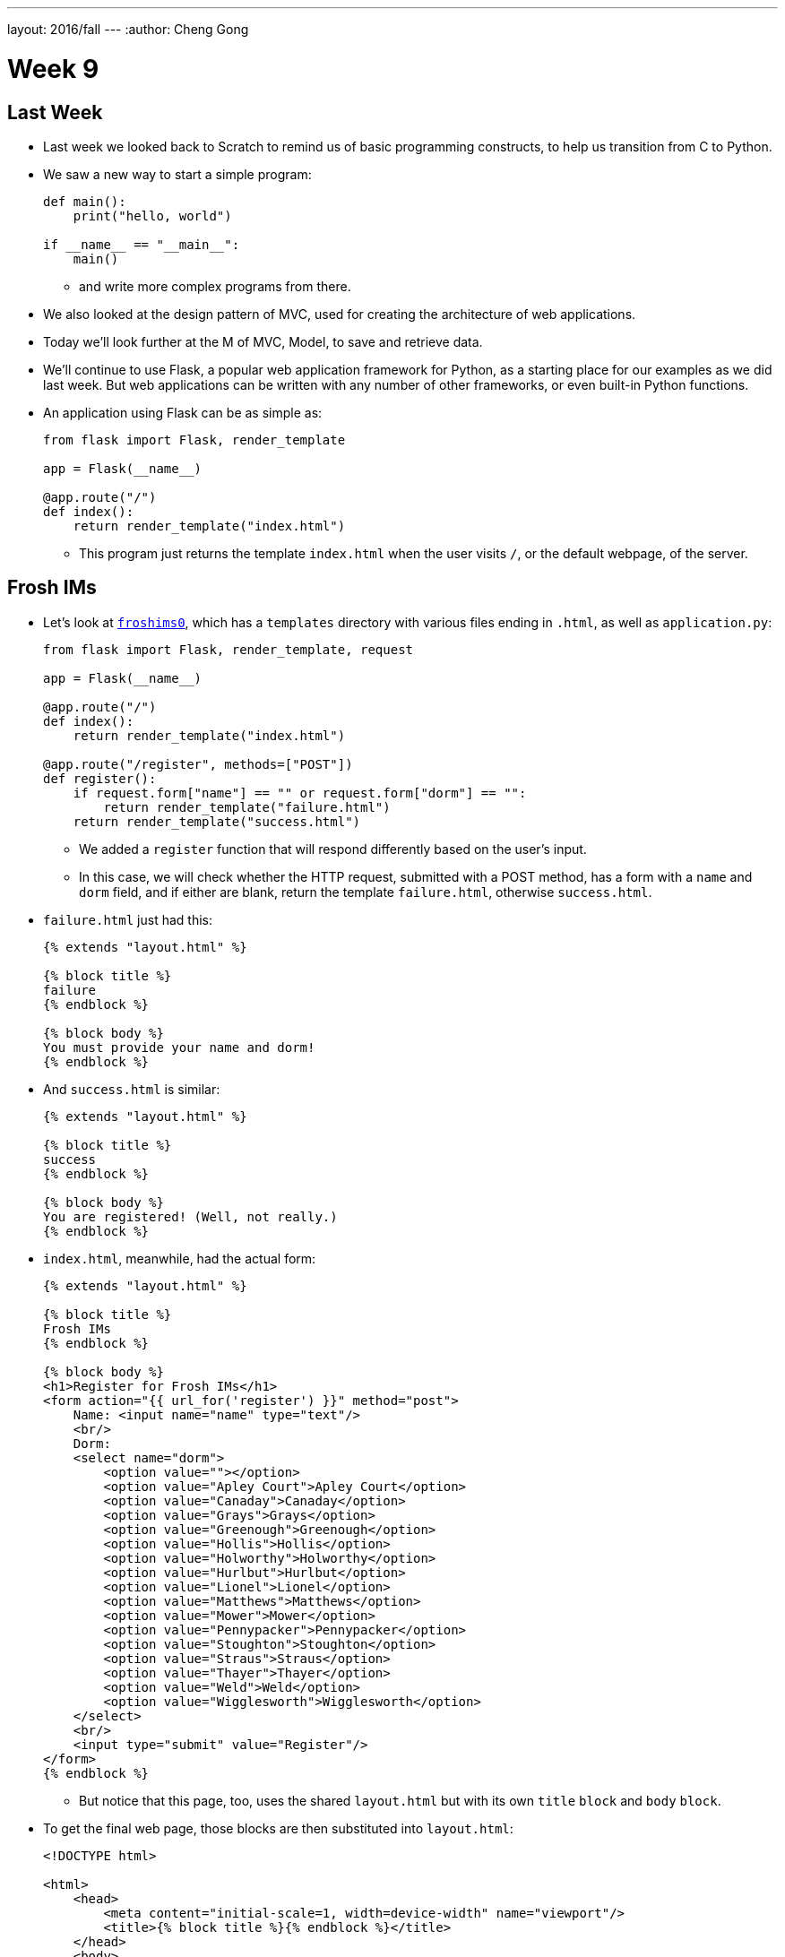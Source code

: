 ---
layout: 2016/fall
---
:author: Cheng Gong

= Week 9

[t=0m0s]
== Last Week

* Last week we looked back to Scratch to remind us of basic programming constructs, to help us transition from C to Python.
* We saw a new way to start a simple program:
+
[source, python]
----
def main():
    print("hello, world")

if __name__ == "__main__":
    main()
----
** and write more complex programs from there.
* We also looked at the design pattern of MVC, used for creating the architecture of web applications.
* Today we'll look further at the M of MVC, Model, to save and retrieve data.
* We'll continue to use Flask, a popular web application framework for Python, as a starting place for our examples as we did last week. But web applications can be written with any number of other frameworks, or even built-in Python functions.
* An application using Flask can be as simple as:
+
[source, python]
----
from flask import Flask, render_template

app = Flask(__name__)

@app.route("/")
def index():
    return render_template("index.html")
----
** This program just returns the template `index.html` when the user visits `/`, or the default webpage, of the server.

[t=1m0s]
== Frosh IMs

* Let's look at http://cdn.cs50.net/2016/fall/lectures/9/src9/froshims0/[`froshims0`], which has a `templates` directory with various files ending in `.html`, as well as `application.py`:
+
[source, python]
----
from flask import Flask, render_template, request

app = Flask(__name__)

@app.route("/")
def index():
    return render_template("index.html")

@app.route("/register", methods=["POST"])
def register():
    if request.form["name"] == "" or request.form["dorm"] == "":
        return render_template("failure.html")
    return render_template("success.html")
----
** We added a `register` function that will respond differently based on the user's input.
** In this case, we will check whether the HTTP request, submitted with a POST method, has a form with a `name` and `dorm` field, and if either are blank, return the template `failure.html`, otherwise `success.html`.
* `failure.html` just had this:
+
[source, html]
----
{% extends "layout.html" %}

{% block title %}
failure
{% endblock %}

{% block body %}
You must provide your name and dorm!
{% endblock %}
----
* And `success.html` is similar:
+
[source, html]
----
{% extends "layout.html" %}

{% block title %}
success
{% endblock %}

{% block body %}
You are registered! (Well, not really.)
{% endblock %}
----
* `index.html`, meanwhile, had the actual form:
+
[source, html]
----
{% extends "layout.html" %}

{% block title %}
Frosh IMs
{% endblock %}

{% block body %}
<h1>Register for Frosh IMs</h1>
<form action="{{ url_for('register') }}" method="post">
    Name: <input name="name" type="text"/>
    <br/>
    Dorm:
    <select name="dorm">
        <option value=""></option>
        <option value="Apley Court">Apley Court</option>
        <option value="Canaday">Canaday</option>
        <option value="Grays">Grays</option>
        <option value="Greenough">Greenough</option>
        <option value="Hollis">Hollis</option>
        <option value="Holworthy">Holworthy</option>
        <option value="Hurlbut">Hurlbut</option>
        <option value="Lionel">Lionel</option>
        <option value="Matthews">Matthews</option>
        <option value="Mower">Mower</option>
        <option value="Pennypacker">Pennypacker</option>
        <option value="Stoughton">Stoughton</option>
        <option value="Straus">Straus</option>
        <option value="Thayer">Thayer</option>
        <option value="Weld">Weld</option>
        <option value="Wigglesworth">Wigglesworth</option>
    </select>
    <br/>
    <input type="submit" value="Register"/>
</form>
{% endblock %}
----
** But notice that this page, too, uses the shared `layout.html` but with its own `title` `block` and `body` `block`.
* To get the final web page, those blocks are then substituted into `layout.html`:
+
[source, html]
----
<!DOCTYPE html>

<html>
    <head>
        <meta content="initial-scale=1, width=device-width" name="viewport"/>
        <title>{% block title %}{% endblock %}</title>
    </head>
    <body>
        {% block body %}{% endblock %}
    </body>
</html>
----
** Since every page in our application share common pieces in their HTML, we can place those common pieces here but customize certain areas for each page.
* To actually store our data, let's look at `application.py` in http://cdn.cs50.net/2016/fall/lectures/9/src9/froshims1/[`froshims1`]:
+
[source, python]
----
from flask import Flask, render_template, request
import csv

app = Flask(__name__)

@app.route("/")
def index():
    return render_template("index.html")

@app.route("/register", methods=["POST"])
def register():
    if request.form["name"] == "" or request.form["dorm"] == "":
        return render_template("failure.html")
    file = open("registrants.csv", "a")
    writer = csv.writer(file)
    writer.writerow((request.form["name"], request.form["dorm"]))
    file.close()
    return render_template("success.html")
----
** Notice that in the final lines of `register()`, we write the information we get from the request into a file called `registrants.csv`, in a comma-separated values file format.
** To do this, we open the file, and the second argument, `a`, appends to the file, or adds to the end. If we used `w` for writing, we'd overwrite the previous file with a new one.
** Then we use a `csv` module that comes with Python to write to the file, calling a method `writerow` that actually does the writing of the `name` and `dorm`.
* We can open `csv` files in Excel or Google Sheets or similar programs, but reading data from them or changing them programmatically require a lot of manual work, and becomes less and less efficient with more data.

[t=2m0s]
== SQL

* To solve this problem of managing data, there exists SQL, Structured Query Language.
* It's a programming language that allows us to do basic operations on data, and there are many programs that support using this language, such as MySQL and PostgreSQL.
* Usually those programs act as a server and listens for requests and responds to them, but a simpler implementation is SQLite, which allows us to use SQL.
* Spreadsheet programs like Excel or Google Sheets allow us to store data in rows and columns. We commonly use the top row for headers like "name" and "dorm", and each row after will be an entry:
+
image::students.png[alt="students", width=400]
* In this example, we have structured data, with keys, or metadata that describes each column, and values.
* We can think of this as a list of rows, each of which is a dictionary. Each row has a cell for each column, so we can make key-value pairs for each cell, where the key is the header for that column and the value is what's in that cell for that row.
* But we can better design a data storage system that is efficient and easy to integrate with other programs.
* We'll need basic operations:
** `CREATE  ...`
** `INSERT  ...`
** `SELECT  ...`
** `UPDATE  ...`
** `DELETE  ...`
** `...`
* SQL is used for relational databases, or databases with data that has relationships with each other in different tables.
* Within the CS50 IDE, we'll run a program called `phpliteadmin` to create an SQLite database, and then we'll be able to manage it with a web-based interface:
+
image::phpliteadmin.png[alt="phpliteadmin", width=600]
** The tool itself is written in a language called PHP, but we can use it without knowing its implementation (abstraction!).
** We see that we have a database called `registrants`, and we can do various things. The `Structure` tab shows us information about our database, `SQL` tab allows us to run queries in SQL, and we can `Export` or `Import` data, too.
* But first, we'll create a new table (which we can think of as like a new sheet in a spreadsheet file) called `registrants`, with 2 fields.
* We'll call those fields `name` and `dorm`, but now we can choose the type of data each field will store, to help with optimization:
+
image::fields.png[alt="fields", width=800]
** Some options such as `INTEGER`, `REAL` (a floating-point number), `TEXT` (a string), `BLOB` (binary data), `NUMERIC` (numbers that can be either integers or floats), `BOOLEAN`, `DATETIME` (to store dates and times in a standard way).
** We'll choose `TEXT` for both, and then we have a few more options for each field.
** `Primary Key` indicates whether that field is the key that uniquely identifies all the rows in that table. But it's possible that two people share the same name and dorm, so we won't check that.
** `Autoincrement` allows us to have an integer field that increments itself every time a new row is added (like for an ID number), so we'll leave that unchecked too.
** `Not NULL` means that the field cannot be empty, or null. Since we want both fields to filled for every row, we'll check this for both.
** Finally, we can specify some `Default Value` if no value is provided, but we won't use that either.
* Once we click `CREATE`, we'll see this:
+
image::created.png[alt="table created", width=400]
** The text is the actual SQL query used to create the table from the options we selected just now, and phpLiteAdmin has generated that for us, so we didn't need to remember all the syntax or search for documentation.
* Now if we click on the table `registrants`, we'll see yet more tabs:
+
image::registrants.png[alt="registrants table", width=400]
** `Browse` lets us look at the data, but there isn't any yet.
** `Structure` shows us what the fields look like, and what their types and properties are, and allows us to change them.
** `Insert` lets us add data, and if we fill out the form, we'll be shown the query:
+
image::insert.png[alt="insert into table", width=300]
* Then we'll be able to see our newly added data. But we can type in our own SQL with the (you guessed it) `SQL` tab:
+
image::query.png[alt="sql query", width=400]
** We can manually insert a new row into our table like so.
* We've seen the tool use `CREATE` to create a table and `INSERT` to add data, but let's try other operations ourselves:
+
[source]
----
SELECT * FROM registrants
----
** In this case, `*` means "everything", so running that query gives us:
+
image::select.png[alt="sql select query", width=800]
*** We'll call this a result set of 3 rows.
* We can change existing data, too:
+
[source]
----
UPDATE registrants SET dorm = 'Grays' WHERE name = 'Zamyla'
----
** Even though this is new syntax, we can sort of understand what this does.
* We can also remove data:
+
[source]
----
DELETE FROM registrants WHERE name = 'Rob'
----
* Just to recap, here are some more sample queries:
** `CREATE TABLE 'registrants' ('id' INTEGER PRIMARY KEY, 'name' TEXT, 'dorm' TEXT)`
** `INSERT INTO 'registrants' (name, dorm) VALUES('David', 'Matthews')`
** `SELECT * FROM 'registrants'`
** `UPDATE 'registrants' SET name = 'David Malan' where id = 1`
** `DELETE FROM 'registrants' WHERE id = 1`
* Our database table earlier only stored the fields `name` and `dorm`, but there might be two people with the same name and/or the same dorm, so an `UPDATE` or `DELETE` query might not be able to select the correct rows.
* Just like how people have unique identifiers, like ID numbers, we can assign IDs to rows in our database tables.
* Now we'll add an `id` field, an `INTEGER`, and make sure that it is a `Primary Key` so it is unique, and `Autoincrement`, where each row will be assigned a number as it is added, starting with `1`, `2`, `3`, and so forth.
* Now if we run `INSERT INTO registrants (name, dorm) VALUES('David', 'Matthews')`, we aren't specifying the `id` but the database will automatically add that for us:
+
image::id.png[alt="registrants table with id", width=300]
* Now we can specify which row we want to delete, as in `DELETE FROM registrants WHERE id = 2`.
* And if we add yet another row after that, that row will have `id` `4`, so that these numbers are unique for the database forever (in case other tables reference the `id` `2`).
* SQL also has functions to manipulate `date`, `time`, and `datetime` types, so we can select only records that match certain dates.
* It also has other properties that can be assigned to columns:
** `PRIMARY KEY`, where this column will be used to uniquely identify rows, and in addition be used to store the data in some data structure that optimizes for selecting and updating on that value (such as a binary tree).
** `UNIQUE` means that the field will be unique for every row, which will also allow the database to optimize queries on that field.
** `INDEX` means that we want the database to store the field in some index to speed up searches in the future, if we anticipate searching on that field frequently.
** `NOT NULL` means that the field has to have some value, and can't be blank.
** `FOREIGN KEY` we'll come back to again later, but means that it is referring to a row in some other table.
* SQL also allows us to `JOIN` tables together.
* If we have a spreadsheet called `users`, we might have basic data such as name, address, phone, and email:
+
image::users.png[alt="users sheet", width=600]
** We'll make each field a `TEXT` type, except for `id`, which is an `INTEGER`, since that makes the most sense.
** We might want to index name or address since we might search for that often, but not make those unique.
** Email might be specified as unique, since we might be using it as the username for a user to log in, so there should only be one record associated with an email.
* But we see some redundancy in how addresses are stored. We have two users who both live in Cambridge, so we don't need to store the entire part of the address that has city and state. Instead, we can store just the `zipcode`:
+
image::zipcode.png[alt="zipcodes in users sheet", width=600]
* And to look up the name of the city later, we'll want to store the full city information for each zipcode in a separate sheet, but just once:
+
image::zipcodes.png[alt="zipcodes sheet", width=400]
* And if we give each row in the `zipcodes` sheet some `id`, we can even store just an integer instead of the full zipcode for each user:
+
image::zipcode1.png[alt="zipcodes in users sheet", width=600]
+
image::zipcodes1.png[alt="zipcodes sheet", width=400]
* So now we've made our system more complex, but now if we get many more rows to our users sheet, we won't need to store the same city name and state over and over again. We've *normalized* our database, factoring out common pieces of data and linking them instead.
* We'll convert this to a database by creating a `users` and `zipcodes` table, with the fields and types as discussed:
+
image::create_users.png[alt="users table", width=800]
+
image::create_zipcodes.png[alt="zipcodes table", width=600]
* But `zipcode` in the `users` table should not be `TEXT`, but rather `INTEGER`, the same as the `id` in the `zipcodes` table.
* Now we can insert our data manually:
+
image::insert_user.png[alt="insert user", width=800]
* So now, if we want to get information about users, we can `SELECT` them, and see that their `zipcode` is `1`, so we might `SELECT` that from the `zipcodes` table to see information about that table. But SQL can do that for us, with the `JOIN` keyword:
+
[source]
----
SELECT * FROM users JOIN zipcodes ON users.zipcode = zipcodes.id
----
** Now we'll combine the tables on the fields that should be linked to each other, the `zipcode` field in the `users` table and the `id` field in the `zipcodes` table.
* So that gives us back:
+
image::join.png[alt="join query", width=800]
** Our result set this time has everything, even though we have stored it efficiently.
* We can `CREATE` an index on fields like `email` now, so if we try to `INSERT` another record with the same `email`, the database will return an error and not allow us to insert that record.
* We can write, in our Python code, to first `SELECT` by some email before we try to `INSERT` it, but the database helps us out here by checking for us.
* Other useful SQL features include:
** `BEGIN TRANSACTION`
** `COMMIT`
** `ROLLBACK`
* If we go back to our IDE, we see a `lecture.db` file that has the data we've been creating and using.
* We can use a command-line program to access it: `$ sqlite3 lecture.db`.
* This gives us a `sqlite>` prompt that allows us to run queries:
+
image::sqlite3.png[alt="sqlite3", width=600]
* And there is a convention for naming ``FOREIGN KEY``s, or fields that are ``PRIMARY KEY``s in some other table. In our example, the `zipcode` field in the `users` table actually was the `id` in the `zipcodes` table, so we should name the field in the `users` table as `zipcode_id`, to make it clear that it is an id.

[t=3m0s]
== Frosh IMs

* So let's look at http://cdn.cs50.net/2016/fall/lectures/9/src9/froshims2/[`froshims2`], in particular `application.py`:
+
[source, python]
----
from cs50 import SQL
from flask import Flask, render_template, redirect, request, url_for

app = Flask(__name__)

db = SQL("sqlite:///froshims2.db")

@app.route("/")
def index():
    return render_template("index.html")

@app.route("/register", methods=["POST"])
def register():
    if request.form["name"] == "" or request.form["dorm"] == "":
        return render_template("failure.html")
    db.execute("INSERT INTO registrants (name, dorm) VALUES(:name, :dorm)", name=request.form["name"], dorm=request.form["dorm"])
    return render_template("success.html")
----
** We'll start by importing the `SQL` module from the `cs50` library that allows us to execute queries more simply from our Python code.
** We'll indicate what database we want to use with the line `db = SQL("sqlite:///froshims2.db")`.
** Now in `register` we'll have similar code as before, but if we have data to save, we can actually save it with `db.execute("INSERT INTO registrants (name, dorm) VALUES(:name, :dorm)",` `name=request.form["name"], dorm=request.form["dorm"])`. We see the query as the first argument to `db.execute`, and we use `:name` and `:dorm` as placeholders, since we want to replace them with the value of variables. So the next arguments pass in those values from `request.form`. Then the `cs50` `execute` function will substitute those values into the final SQL query.
* So we'll need to create the `froshims2.db` with `phpliteadmin` again, and create the table we need.
* Then we can visit our form at `index.html`, and if we fill in the form and click `Submit`, we'll see the data in our database.
* So now we can programmatically create and select data. We can create a `registrants` route that shows all the registrants:
+
[source, python]
----
@app.route("/registrants")
def registrants():
    rows = db.execute("SELECT * FROM registrants")
    return render_template("registrants.html", registrants=rows)
----
** Earlier, when we did `db.execute` `INSERT`, we didn't check the return value. But here, since we're doing a `SELECT`, we want to save the return value since that will be our result set, a list of dictionaries.
* And our `registrants.html` template will look like this:
+
[source, html]
----
{% extends "layout.html" %}

{% block title %}
    registrants
{% endblock %}

{% block body %}
<ul>
    {% for registrant in registrants %}
        <li>{{ registrant.name }} from {{ registrant.dorm }}</li>
    {% endfor %}
</ul>
{% endblock %}
----
** For each `registrant` in our list of `registrants`, passed in from `application.py`, we'll get the values for each key in that `registrant` dictionary.
** We have new strange syntax with `{{` and `}}` that will include a variable in our generated HTML.
* And we can add yet another route to delete a row:
+
[source, python]
----
@app.route("/unregister", methods=["GET", "POST"])
def unregister():
    if request.method == "GET":
        rows = db.execute("SELECT * FROM registrants")
        return render_template("unregister.html", registrants=rows)
    elif request.method == "POST":
        if request.form["id"]:
            db.execute("DELETE FROM registrants WHERE id = :id", id=request.form["id"])
        return redirect(url_for("registrants"))
----
** If we're visiting the `unregister` page, we might want to show a page that gives us a form with options of who we can unregister. If we then send a `POST` from that form, we want to actually execute the `DELETE` query, and then redirect the user to the `registrants` route.
* And `unregister.html` will have the form:
+
[source, html]
----
{% extends "layout.html" %}

{% block title %}
    registrants
{% endblock %}

{% block body %}
<form action="{{ url_for('unregister') }}" method="post">
<ul>
    {% for registrant in registrants %}
        <li><input name="id" type="radio" value="{{ registrant.id }}"/> {{ registrant.name }} from {{ registrant.dorm }}</li>
    {% endfor %}
</ul>
<input type="submit" value="Unregister"/>
</form>
{% endblock %}
----
** We'll create HTML inputs with the type `radio` which means we can only select one in the form, and specify the `action` of the `form` as `url_for('unregister')`, so it is ``POST``ed to the right place.
** And the `value` for each `input` is the `registrant.id`, so when we submit the form the `id` is passed in to our `unregister` method.
* So now we have a form that create an interactive user interface, but also a server that can take the values inputted and do something with them.
* We have HTML, a markup language to write web pages in, sent over HTTP, a protocol for communicating over the internet, and a server in Python, a programming language, with a framework like Flask to help us run a simple web server. And today we learned some SQL to manage data.

[t=4m0s]
== Models

* We can abstract from the level of using SQL queries to models, a feature we can get with a framework like Flask.
* In http://cdn.cs50.net/2016/fall/lectures/9/src9/froshims3/[`froshims3`], we have changed how we interact with the database. In `application.py`:
+
[source, python]
----
from flask import Flask, render_template, redirect, request, url_for
from flask_sqlalchemy import SQLAlchemy

app = Flask(__name__)

# Flask-SQLAlchemy
app.config["SQLALCHEMY_TRACK_MODIFICATIONS"] = False
app.config["SQLALCHEMY_DATABASE_URI"] = "sqlite:///froshims3.db"
app.config["SQLALCHEMY_ECHO"] = True
db = SQLAlchemy(app)
----
** We use another library called SQLAlchemy, that we specify the database file for, and can then use as `db`.
* We can then define an object-relational mapping (ORM) that describes our data as objects:
+
[source, python]
----
class Registrant(db.Model):

    __tablename__ = "registrants"
    id = db.Column(db.Integer, primary_key=True)
    name = db.Column(db.Text)
    dorm = db.Column(db.Text)

    def __init__(self, name, dorm):
        self.name = name
        self.dorm = dorm
----
** Here we're defining a `class` called `Registrant` that extends a basic `Model` that we get from `db`, the database object created by the SQLAlchemy library.
** Then we specify the properties of this class, such as the table and the columns. So we're now specifying properties of our data and how we'd like it to be stored in Python, without writing the SQL ourselves.
** And each object of this class will be a row in the table, with its own `name` and `dorm` properties.
* Later in the `register` route, we see how this is useful:
+
[source, python]
----
@app.route("/register", methods=["POST"])
def register():
    if request.form["name"] == "" or request.form["dorm"] == "":
        return render_template("failure.html")
    registrant = Registrant(request.form["name"], request.form["dorm"])
    db.session.add(registrant)
    db.session.commit()
    return render_template("success.html")
----
** Now, instead of writing our own `INSERT` command, we can create a `Registrant` object by passing in the values we want to initialize it with, and add it to our `db` database with `db.session.add`. And the next line, `db.session.commit()` actually saves the new `registrant` to the database.
* `registrants` and `unregister`, too, can use this new method to interact with the database:
+
[source, python]
----
@app.route("/registrants")
def registrants():
    rows = Registrant.query.all()
    return render_template("registrants.html", registrants=rows)

@app.route("/unregister", methods=["GET", "POST"])
def unregister():
    if request.method == "GET":
        rows = Registrant.query.all()
        return render_template("unregister.html", registrants=rows)
    elif request.method == "POST":
        if request.form["id"]:
            Registrant.query.filter(Registrant.id == request.form["id"]).delete()
            db.session.commit()
        return redirect(url_for("registrants"))
----
* Once our application becomes more complex, the ability for the library to write SQL for us will be more and more useful and time-saving.

[t=3m0s]
== SQL Injection

* Writing our own SQL, too, can lead to problems.
* SQL injection attacks are one such problem. For example, when we log in to some website we might fill out the username and password fields of some form, and the back-end might try to select from the database a row that has a matching username and password.
* But if the server uses SQL, then what we pass in to the form might be directly included in the query. For example, suppose we pass in `me@examplemailprovider.com` as the username and `' OR '1' = '1` as our password:
+
image::injection.png[alt="sql injection", width=600]
* SQL happens to have the keyword `OR`, and it looks like this password value will change the meaning of a SQL query, if it's included directly with single quotes.
* Suppose the back-end code looks like this:
+
[source, python]
----
username = request.form["username"]
password = request.form["password"]
db.execute("SELECT * FROM users WHERE username = '{}' AND password = '{}'".format(username, password))
----
** So if `password` is substituted in, our query will actually end up being:
+
[source, subs="macros"]
----
SELECT * FROM users WHERE username = 'me@examplemailprovider.com' AND password = '+++<u>' OR '1' = '1</u>+++'
----
** And that will select the row with `username = 'me@examplemailprovider.com'` even if `password` doesn't match, since `1` is always equal to `1`.
* But if we use the CS50 library, or other libraries in general, is that they cover cases like this and escape them properly:
+
[source, python]
----
username = request.form["username"]
password = request.form["password"]
db.execute("SELECT * FROM users
WHERE username = :username AND password = :password", username=username, password=password)
----
* becomes:
+
[source, subs="macros"]
----
username = request.form["username"]
password = request.form["password"]
db.execute("SELECT * FROM users
WHERE username = 'me@examplemailprovider.com' AND password = '+++<u>\' OR \'1\' = \'</u>+++1'")
----
** so the single quotes are now escaped and no longer ends the string and changes the meaning of the query.
* And the CS50 library actually just passes the query along to the SQAlchemy library, which actually implements this escaping.
* We could even include a semicolon in the value we pass in, if we know the server is vulnerable to this attack, and run any query like `DROP DATABASE`.
* Next, we'll use JavaScript to make even more interactive user experiences!

